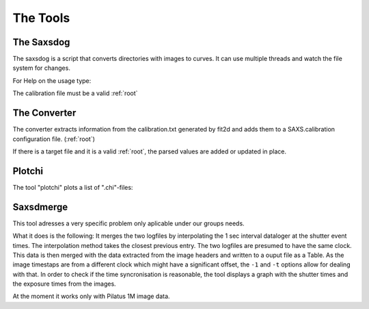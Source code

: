 
The Tools
=========

.. _saxsdog:

The Saxsdog
~~~~~~~~~~~

The saxsdog is a script that converts directories with images to curves. 
It can use multiple threads and watch the file system for changes.
  
For Help on the usage type:

.. command-output:: saxsdog --help 
  
The calibration file must be a valid :ref:`root`
 
.. _converter:

The Converter
~~~~~~~~~~~~~


The converter extracts information from the calibration.txt generated by fit2d 
and adds them to a SAXS.calibration configuration file. (:ref:`root`)
 
.. command-output:: saxsconverter  --help

If there is a  target file   and it is a valid :ref:`root`, the parsed values are added or updated in place.

.. _plotchi:

Plotchi
~~~~~~~

The tool "plotchi"  plots a list of ".chi"-files:

.. command-output:: plotchi  --help 

Saxsdmerge
~~~~~~~~~~

This tool adresses a very specific problem only aplicable under our groups needs.

.. command-output:: saxsdmerge --help

What it does is the following: It merges the two logfiles
by interpolating the 1 sec interval dataloger at the shutter event times. 
The interpolation method takes the closest previous entry. The two logfiles are presumed 
to have the same clock. This data is then merged with the data 
extracted from the image headers and written to a ouput file as a Table.
As the image timestaps are from a different clock which might have a significant 
offset, the ``-1`` and ``-t`` options allow for dealing with that. 
In order to check if the time syncronisation is reasonable, the tool displays a 
graph with the shutter times and the exposure times from the images.

At the moment it works only with Pilatus 1M image data.


